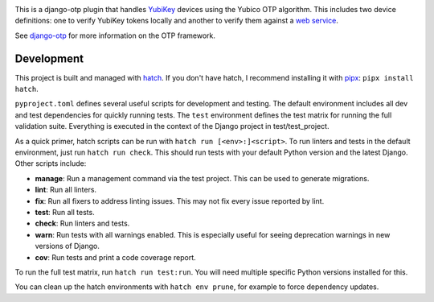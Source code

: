 .. image:: https://img.shields.io/pypi/v/django-otp-yubikey?color=blue
   :target: https://pypi.org/project/django-otp-yubikey/
   :alt: PyPI
.. image:: https://img.shields.io/readthedocs/django-otp-yubikey
   :target: https://django-otp-yubikey.readthedocs.io/
   :alt: Documentation
.. image:: https://img.shields.io/badge/github-django--agent--trust-green
   :target: https://github.com/django-otp/django-otp-yubikey
   :alt: Source

This is a django-otp plugin that handles `YubiKey
<https://www.yubico.com/yubikey>`_ devices using the Yubico OTP algorithm. This
includes two device definitions: one to verify YubiKey tokens locally and
another to verify them against a `web service
<https://www.yubico.com/yubicloud>`_.

See `django-otp <https://pypi.org/project/django-otp>`_ for more information on
the OTP framework.

.. end-of-doc-intro


Development
-----------

This project is built and managed with `hatch`_. If you don't have hatch, I
recommend installing it with `pipx`_: ``pipx install hatch``.

``pyproject.toml`` defines several useful scripts for development and testing.
The default environment includes all dev and test dependencies for quickly
running tests. The ``test`` environment defines the test matrix for running the
full validation suite. Everything is executed in the context of the Django
project in test/test\_project.

As a quick primer, hatch scripts can be run with ``hatch run [<env>:]<script>``.
To run linters and tests in the default environment, just run
``hatch run check``. This should run tests with your default Python version and
the latest Django. Other scripts include:

* **manage**: Run a management command via the test project. This can be used to
  generate migrations.
* **lint**: Run all linters.
* **fix**: Run all fixers to address linting issues. This may not fix every
  issue reported by lint.
* **test**: Run all tests.
* **check**: Run linters and tests.
* **warn**: Run tests with all warnings enabled. This is especially useful for
  seeing deprecation warnings in new versions of Django.
* **cov**: Run tests and print a code coverage report.

To run the full test matrix, run ``hatch run test:run``. You will need multiple
specific Python versions installed for this.

You can clean up the hatch environments with ``hatch env prune``, for example to
force dependency updates.


.. _hatch: https://hatch.pypa.io/
.. _pipx: https://pypa.github.io/pipx/
